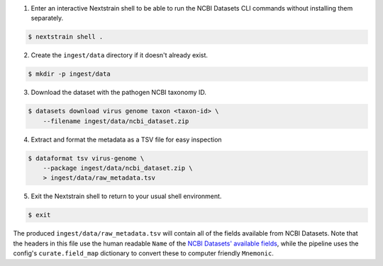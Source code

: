 1. Enter an interactive Nextstrain shell to be able to run the NCBI Datasets CLI commands without installing them separately.

.. code-block::

    $ nextstrain shell .

2. Create the ``ingest/data`` directory if it doesn't already exist.

.. code-block::

    $ mkdir -p ingest/data

3. Download the dataset with the pathogen NCBI taxonomy ID.

.. code-block::

    $ datasets download virus genome taxon <taxon-id> \
        --filename ingest/data/ncbi_dataset.zip

4. Extract and format the metadata as a TSV file for easy inspection

.. code-block::

    $ dataformat tsv virus-genome \
        --package ingest/data/ncbi_dataset.zip \
        > ingest/data/raw_metadata.tsv

5. Exit the Nextstrain shell to return to your usual shell environment.

.. code-block::

    $ exit

The produced ``ingest/data/raw_metadata.tsv`` will contain all of the fields available from NCBI Datasets.
Note that the headers in this file use the human readable ``Name`` of the
`NCBI Datasets' available fields <https://www.ncbi.nlm.nih.gov/datasets/docs/v2/reference-docs/command-line/dataformat/tsv/dataformat_tsv_virus-genome/#fields>`_,
while the pipeline uses the config's ``curate.field_map`` dictionary to convert these to computer friendly ``Mnemonic``.
